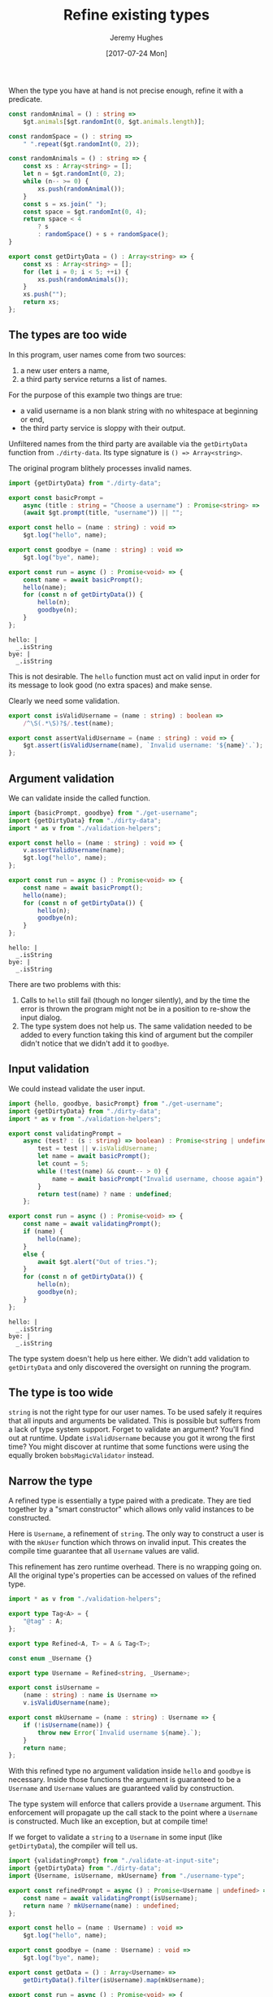 #+TITLE: Refine existing types
#+AUTHOR: Jeremy Hughes
#+EMAIL: jedahu@gmail.com
#+DATE: [2017-07-24 Mon]


When the type you have at hand is not precise enough, refine it with a
predicate.

#+BEGIN_SRC ts :module dirty-data :invisible t
const randomAnimal = () : string =>
    $gt.animals[$gt.randomInt(0, $gt.animals.length)];

const randomSpace = () : string =>
    " ".repeat($gt.randomInt(0, 2));

const randomAnimals = () : string => {
    const xs : Array<string> = [];
    let n = $gt.randomInt(0, 2);
    while (n-- >= 0) {
        xs.push(randomAnimal());
    }
    const s = xs.join(" ");
    const space = $gt.randomInt(0, 4);
    return space < 4
        ? s
        : randomSpace() + s + randomSpace();
}

export const getDirtyData = () : Array<string> => {
    const xs : Array<string> = [];
    for (let i = 0; i < 5; ++i) {
        xs.push(randomAnimals());
    }
    xs.push("");
    return xs;
};
#+END_SRC


** The types are too wide

In this program, user names come from two sources:
1. a new user enters a name,
2. a third party service returns a list of names.

For the purpose of this example two things are true:
- a valid username is a non blank string with no whitespace at beginning or end,
- the third party service is sloppy with their output.

Unfiltered names from the third party are available via the =getDirtyData=
function from =./dirty-data=. Its type signature is ~() => Array<string>~.

The original program blithely processes invalid names.

#+BEGIN_SRC ts :module get-username
import {getDirtyData} from "./dirty-data";

export const basicPrompt =
    async (title : string = "Choose a username") : Promise<string> =>
    (await $gt.prompt(title, "username")) || "";

export const hello = (name : string) : void =>
    $gt.log("hello", name);

export const goodbye = (name : string) : void =>
    $gt.log("bye", name);

export const run = async () : Promise<void> => {
    const name = await basicPrompt();
    hello(name);
    for (const n of getDirtyData()) {
        hello(n);
        goodbye(n);
    }
};
#+END_SRC

#+BEGIN_SRC check :module get-username
hello: |
  _.isString
bye: |
  _.isString
#+END_SRC

This is not desirable. The =hello= function must act on valid input in order for
its message to look good (no extra spaces) and make sense.

Clearly we need some validation.
#+BEGIN_SRC ts :module validation-helpers
export const isValidUsername = (name : string) : boolean =>
    /^\S(.*\S)?$/.test(name);

export const assertValidUsername = (name : string) : void => {
    $gt.assert(isValidUsername(name), `Invalid username: '${name}'.`);
};
#+END_SRC


** Argument validation

We can validate inside the called function.
#+BEGIN_SRC ts :module assert-at-use-site :error runtime
import {basicPrompt, goodbye} from "./get-username";
import {getDirtyData} from "./dirty-data";
import * as v from "./validation-helpers";

export const hello = (name : string) : void => {
    v.assertValidUsername(name);
    $gt.log("hello", name);
};

export const run = async () : Promise<void> => {
    const name = await basicPrompt();
    hello(name);
    for (const n of getDirtyData()) {
        hello(n);
        goodbye(n);
    }
};
#+END_SRC

#+BEGIN_SRC check :module assert-at-use-site
hello: |
  _.isString
bye: |
  _.isString
#+END_SRC

There are two problems with this:
1. Calls to =hello= still fail (though no longer silently), and by the time the
   error is thrown the program might not be in a position to re-show the input
   dialog.
2. The type system does not help us. The same validation needed to be added to
   every function taking this kind of argument but the compiler didn't notice
   that we didn't add it to =goodbye=.


** Input validation

We could instead validate the user input.
#+BEGIN_SRC ts :module validate-at-input-site
import {hello, goodbye, basicPrompt} from "./get-username";
import {getDirtyData} from "./dirty-data";
import * as v from "./validation-helpers";

export const validatingPrompt =
    async (test? : (s : string) => boolean) : Promise<string | undefined> => {
        test = test || v.isValidUsername;
        let name = await basicPrompt();
        let count = 5;
        while (!test(name) && count-- > 0) {
            name = await basicPrompt("Invalid username, choose again");
        }
        return test(name) ? name : undefined;
    };

export const run = async () : Promise<void> => {
    const name = await validatingPrompt();
    if (name) {
        hello(name);
    }
    else {
        await $gt.alert("Out of tries.");
    }
    for (const n of getDirtyData()) {
        hello(n);
        goodbye(n);
    }
};
#+END_SRC

#+BEGIN_SRC check :module validate-at-input-site
hello: |
  _.isString
bye: |
  _.isString
#+END_SRC

The type system doesn't help us here either. We didn't add validation to
=getDirtyData= and only discovered the oversight on running the program.


** The type is too wide

=string= is not the right type for our user names. To be used safely it requires
that all inputs and arguments be validated. This is possible but suffers from a
lack of type system support. Forget to validate an argument? You'll find out at
runtime. Update =isValidUsername= because you got it wrong the first time? You
might discover at runtime that some functions were using the equally broken
=bobsMagicValidator= instead.


** Narrow the type

A refined type is essentially a type paired with a predicate. They are tied
together by a "smart constructor" which allows only valid instances to be
constructed.

Here is =Username=, a refinement of =string=. The only way to construct a user is
with the =mkUser= function which throws on invalid input. This creates the compile
time guarantee that all =Username= values are valid.

This refinement has zero runtime overhead. There is no wrapping going on. All
the original type's properties can be accessed on values of the refined type.

#+BEGIN_SRC ts :module username-type
import * as v from "./validation-helpers";

export type Tag<A> = {
    "@tag" : A;
};

export type Refined<A, T> = A & Tag<T>;

const enum _Username {}

export type Username = Refined<string, _Username>;

export const isUsername =
    (name : string) : name is Username =>
    v.isValidUsername(name);

export const mkUsername = (name : string) : Username => {
    if (!isUsername(name)) {
        throw new Error(`Invalid username ${name}.`);
    }
    return name;
};
#+END_SRC

With this refined type no argument validation inside =hello= and =goodbye= is
necessary. Inside those functions the argument is guaranteed to be a =Username=
and =Username= values are guaranteed valid by construction.

The type system will enforce that callers provide a =Username= argument. This
enforcement will propagate up the call stack to the point where a =Username= is
constructed. Much like an exception, but at compile time!

If we forget to validate a =string= to a =Username= in some input (like
=getDirtyData=), the compiler will tell us.

#+BEGIN_SRC ts :module refine-the-type
import {validatingPrompt} from "./validate-at-input-site";
import {getDirtyData} from "./dirty-data";
import {Username, isUsername, mkUsername} from "./username-type";

export const refinedPrompt = async () : Promise<Username | undefined> => {
    const name = await validatingPrompt(isUsername);
    return name ? mkUsername(name) : undefined;
};

export const hello = (name : Username) : void =>
    $gt.log("hello", name);

export const goodbye = (name : Username) : void =>
    $gt.log("bye", name);

export const getData = () : Array<Username> =>
    getDirtyData().filter(isUsername).map(mkUsername);

export const run = async () : Promise<void> => {
    const name = await refinedPrompt();
    if (name) {
        hello(name);
    }
    else {
        $gt.alert("Out of tries.");
    }
    // for (const n of getDirtyData()) { //! toggle comments to show
    for (const n of getData()) {         //! compiler enforcement
        hello(n);
        goodbye(n);
    }
};
#+END_SRC

Where next?
- Either or Validation for validated construction of a refined type
- Safe strings for safe interpolation
- General tag type for easy refined type creation
